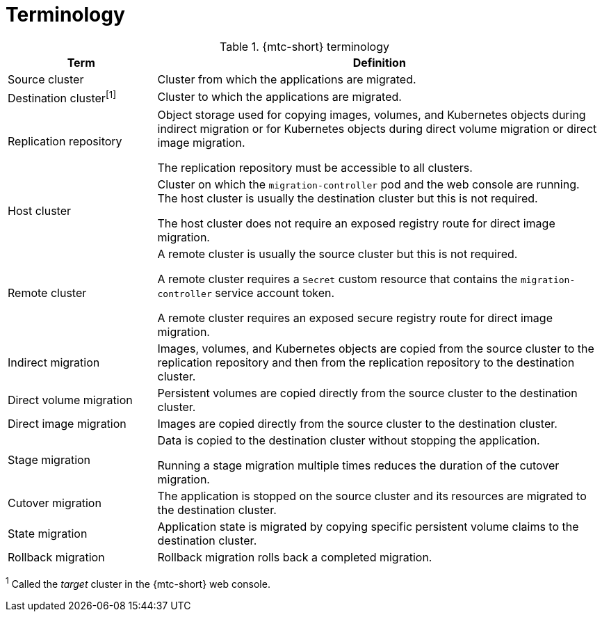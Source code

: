// Module included in the following assemblies:
//
// * migrating_from_ocp_3_to_4/about-mtc-3-4.adoc
// * migrating_from_ocp_3_to_4/advanced-migration-options-3-4.adoc
// * migration_toolkit_for_containers/about-mtc.adoc
// * migration_toolkit_for_containers/advanced-migration-options-mtc.adoc

[id="migration-terminology_{context}"]
= Terminology

[cols="1,3a", options="header"]
.{mtc-short} terminology
|===
|Term |Definition
|Source cluster |Cluster from which the applications are migrated.
|Destination cluster^[1]^ |Cluster to which the applications are migrated.
|Replication repository |Object storage used for copying images, volumes, and Kubernetes objects during indirect migration or for Kubernetes objects during direct volume migration or direct image migration.

The replication repository must be accessible to all clusters.

|Host cluster |Cluster on which the `migration-controller` pod and the web console are running. The host cluster is usually the destination cluster but this is not required.

The host cluster does not require an exposed registry route for direct image migration.
|Remote cluster |A remote cluster is usually the source cluster but this is not required.

A remote cluster requires a `Secret` custom resource that contains the `migration-controller` service account token.

A remote cluster requires an exposed secure registry route for direct image migration.

|Indirect migration |Images, volumes, and Kubernetes objects are copied from the source cluster to the replication repository and then from the replication repository to the destination cluster.
|Direct volume migration |Persistent volumes are copied directly from the source cluster to the destination cluster.
|Direct image migration |Images are copied directly from the source cluster to the destination cluster.
|Stage migration |Data is copied to the destination cluster without stopping the application.

Running a stage migration multiple times reduces the duration of the cutover migration.
|Cutover migration |The application is stopped on the source cluster and its resources are migrated to the destination cluster.
|State migration |Application state is migrated by copying specific persistent volume claims to the destination cluster.
|Rollback migration |Rollback migration rolls back a completed migration.
|===
^1^  Called the _target_ cluster in the {mtc-short} web console.
